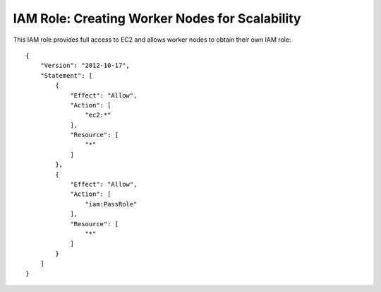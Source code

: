 ***********************************************
IAM Role: Creating Worker Nodes for Scalability
***********************************************

This IAM role provides full access to EC2 and allows worker nodes to obtain their own IAM role::

    {
        "Version": "2012-10-17",
        "Statement": [
            {
                "Effect": "Allow",
                "Action": [
                    "ec2:*"
                ],
                "Resource": [
                    "*"
                ]
            },
            {
                "Effect": "Allow",
                "Action": [
                    "iam:PassRole"
                ],
                "Resource": [
                    "*"
                ]
            }
        ]
    }


